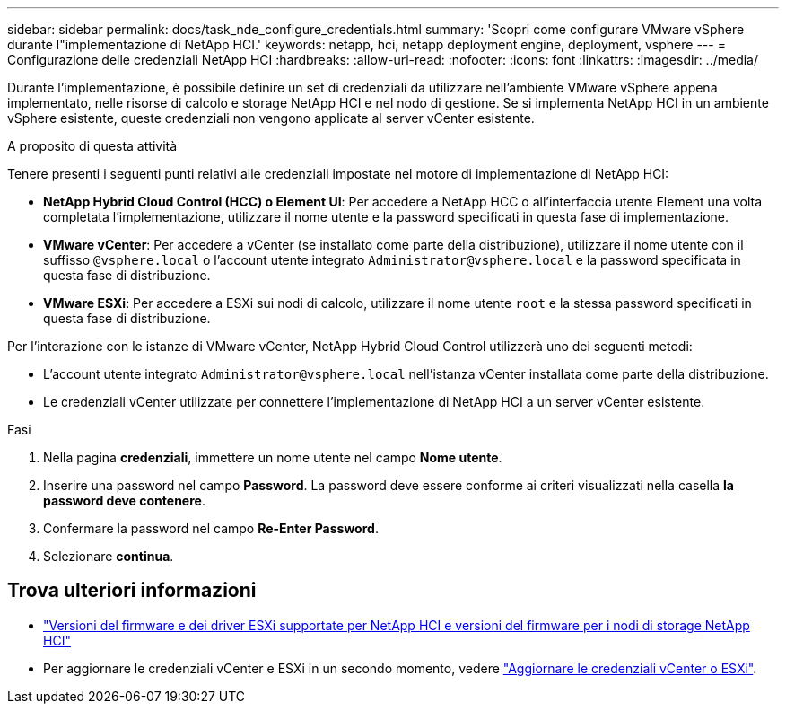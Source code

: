 ---
sidebar: sidebar 
permalink: docs/task_nde_configure_credentials.html 
summary: 'Scopri come configurare VMware vSphere durante l"implementazione di NetApp HCI.' 
keywords: netapp, hci, netapp deployment engine, deployment, vsphere 
---
= Configurazione delle credenziali NetApp HCI
:hardbreaks:
:allow-uri-read: 
:nofooter: 
:icons: font
:linkattrs: 
:imagesdir: ../media/


[role="lead"]
Durante l'implementazione, è possibile definire un set di credenziali da utilizzare nell'ambiente VMware vSphere appena implementato, nelle risorse di calcolo e storage NetApp HCI e nel nodo di gestione. Se si implementa NetApp HCI in un ambiente vSphere esistente, queste credenziali non vengono applicate al server vCenter esistente.

.A proposito di questa attività
Tenere presenti i seguenti punti relativi alle credenziali impostate nel motore di implementazione di NetApp HCI:

* *NetApp Hybrid Cloud Control (HCC) o Element UI*: Per accedere a NetApp HCC o all'interfaccia utente Element una volta completata l'implementazione, utilizzare il nome utente e la password specificati in questa fase di implementazione.
* *VMware vCenter*: Per accedere a vCenter (se installato come parte della distribuzione), utilizzare il nome utente con il suffisso `@vsphere.local` o l'account utente integrato `Administrator@vsphere.local` e la password specificata in questa fase di distribuzione.
* *VMware ESXi*: Per accedere a ESXi sui nodi di calcolo, utilizzare il nome utente `root` e la stessa password specificati in questa fase di distribuzione.


Per l'interazione con le istanze di VMware vCenter, NetApp Hybrid Cloud Control utilizzerà uno dei seguenti metodi:

* L'account utente integrato `Administrator@vsphere.local` nell'istanza vCenter installata come parte della distribuzione.
* Le credenziali vCenter utilizzate per connettere l'implementazione di NetApp HCI a un server vCenter esistente.


.Fasi
. Nella pagina *credenziali*, immettere un nome utente nel campo *Nome utente*.
. Inserire una password nel campo *Password*. La password deve essere conforme ai criteri visualizzati nella casella *la password deve contenere*.
. Confermare la password nel campo *Re-Enter Password*.
. Selezionare *continua*.


[discrete]
== Trova ulteriori informazioni

* link:firmware_driver_versions.html["Versioni del firmware e dei driver ESXi supportate per NetApp HCI e versioni del firmware per i nodi di storage NetApp HCI"]
* Per aggiornare le credenziali vCenter e ESXi in un secondo momento, vedere link:task_hci_credentials_vcenter_esxi.html["Aggiornare le credenziali vCenter o ESXi"].

